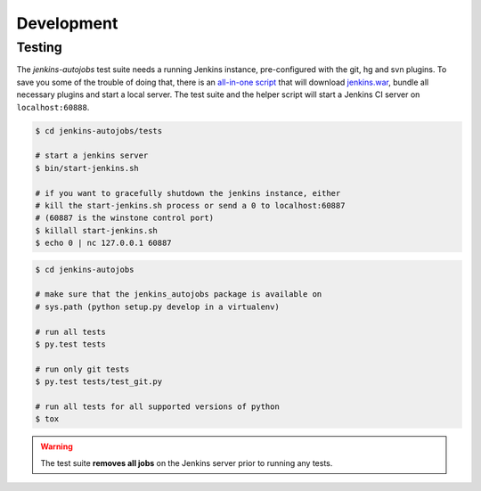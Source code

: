 Development
===========

Testing
-------

The *jenkins-autojobs* test suite needs a running Jenkins instance,
pre-configured with the git, hg and svn plugins. To save you some of
the trouble of doing that, there is an `all-in-one script`_ that will
download `jenkins.war`_, bundle all necessary plugins and start a
local server. The test suite and the helper script will start a
Jenkins CI server on ``localhost:60888``.

.. code-block:: bash

    $ cd jenkins-autojobs/tests

    # start a jenkins server
    $ bin/start-jenkins.sh

    # if you want to gracefully shutdown the jenkins instance, either
    # kill the start-jenkins.sh process or send a 0 to localhost:60887
    # (60887 is the winstone control port)
    $ killall start-jenkins.sh
    $ echo 0 | nc 127.0.0.1 60887

.. code-block:: bash

    $ cd jenkins-autojobs

    # make sure that the jenkins_autojobs package is available on
    # sys.path (python setup.py develop in a virtualenv)

    # run all tests
    $ py.test tests

    # run only git tests
    $ py.test tests/test_git.py

    # run all tests for all supported versions of python
    $ tox

.. warning::

   The test suite **removes all jobs** on the Jenkins server prior to
   running any tests.

.. _python-jenkins:    http://pypi.python.org/pypi/python-jenkins
.. _`all-in-one script`:  https://github.com/gvalkov/jenkins-autojobs/blob/master/tests/bin/start-jenkins.sh
.. _jenkins.war:       http://mirrors.jenkins-ci.org/war/latest/jenkins.war
